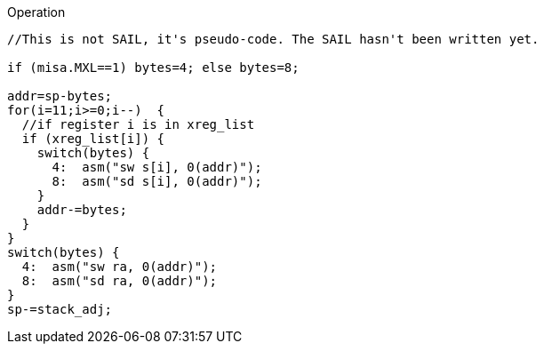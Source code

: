 
<<<

Operation::
[source,sail]
--
//This is not SAIL, it's pseudo-code. The SAIL hasn't been written yet.

if (misa.MXL==1) bytes=4; else bytes=8;

addr=sp-bytes;
for(i=11;i>=0;i--)  {
  //if register i is in xreg_list
  if (xreg_list[i]) {
    switch(bytes) {
      4:  asm("sw s[i], 0(addr)");
      8:  asm("sd s[i], 0(addr)");
    }
    addr-=bytes;
  }
}
switch(bytes) {
  4:  asm("sw ra, 0(addr)");
  8:  asm("sd ra, 0(addr)");
}
sp-=stack_adj;
--
